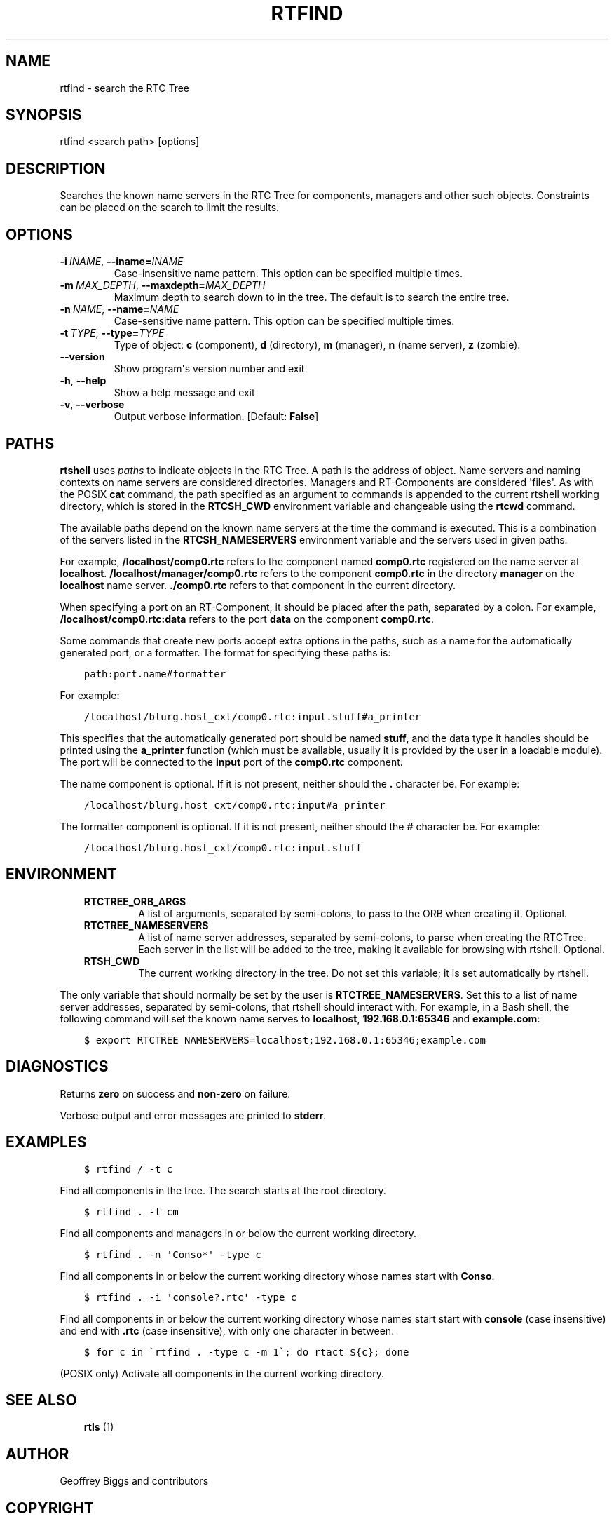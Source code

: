 .\" Man page generated from reStructuredText.
.
.
.nr rst2man-indent-level 0
.
.de1 rstReportMargin
\\$1 \\n[an-margin]
level \\n[rst2man-indent-level]
level margin: \\n[rst2man-indent\\n[rst2man-indent-level]]
-
\\n[rst2man-indent0]
\\n[rst2man-indent1]
\\n[rst2man-indent2]
..
.de1 INDENT
.\" .rstReportMargin pre:
. RS \\$1
. nr rst2man-indent\\n[rst2man-indent-level] \\n[an-margin]
. nr rst2man-indent-level +1
.\" .rstReportMargin post:
..
.de UNINDENT
. RE
.\" indent \\n[an-margin]
.\" old: \\n[rst2man-indent\\n[rst2man-indent-level]]
.nr rst2man-indent-level -1
.\" new: \\n[rst2man-indent\\n[rst2man-indent-level]]
.in \\n[rst2man-indent\\n[rst2man-indent-level]]u
..
.TH "RTFIND" 1 "2015-08-13" "4.0" "User commands"
.SH NAME
rtfind \- search the RTC Tree
.SH SYNOPSIS
.sp
rtfind <search path> [options]
.SH DESCRIPTION
.sp
Searches the known name servers in the RTC Tree for components, managers
and other such objects. Constraints can be placed on the search to limit
the results.
.SH OPTIONS
.INDENT 0.0
.TP
.BI \-i \ INAME\fR,\fB \ \-\-iname\fB= INAME
Case\-insensitive name pattern. This option can be specified multiple
times.
.TP
.BI \-m \ MAX_DEPTH\fR,\fB \ \-\-maxdepth\fB= MAX_DEPTH
Maximum depth to search down to in the tree. The default is to search
the entire tree.
.TP
.BI \-n \ NAME\fR,\fB \ \-\-name\fB= NAME
Case\-sensitive name pattern. This option can be specified multiple
times.
.TP
.BI \-t \ TYPE\fR,\fB \ \-\-type\fB= TYPE
Type of object: \fBc\fP (component), \fBd\fP (directory), \fBm\fP (manager),
\fBn\fP (name server), \fBz\fP (zombie).
.UNINDENT
.INDENT 0.0
.TP
.B  \-\-version
Show program\(aqs version number and exit
.TP
.B  \-h\fP,\fB  \-\-help
Show a help message and exit
.TP
.B  \-v\fP,\fB  \-\-verbose
Output verbose information. [Default: \fBFalse\fP]
.UNINDENT
.SH PATHS
.sp
\fBrtshell\fP uses \fIpaths\fP to indicate objects in the RTC Tree. A path is
the address of object. Name servers and naming contexts on name servers
are considered directories. Managers and RT\-Components are considered
\(aqfiles\(aq. As with the POSIX \fBcat\fP command, the path specified as an
argument to commands is appended to the current rtshell working
directory, which is stored in the \fBRTCSH_CWD\fP environment variable and
changeable using the \fBrtcwd\fP command.
.sp
The available paths depend on the known name servers at the time the
command is executed. This is a combination of the servers listed in the
\fBRTCSH_NAMESERVERS\fP environment variable and the servers used in given
paths.
.sp
For example, \fB/localhost/comp0.rtc\fP refers to the component named
\fBcomp0.rtc\fP registered on the name server at \fBlocalhost\fP\&.
\fB/localhost/manager/comp0.rtc\fP refers to the component \fBcomp0.rtc\fP
in the directory \fBmanager\fP on the \fBlocalhost\fP name server.
\fB\&./comp0.rtc\fP refers to that component in the current directory.
.sp
When specifying a port on an RT\-Component, it should be placed after the
path, separated by a colon. For example, \fB/localhost/comp0.rtc:data\fP
refers to the port \fBdata\fP on the component \fBcomp0.rtc\fP\&.
.sp
Some commands that create new ports accept extra options in the paths,
such as a name for the automatically generated port, or a formatter. The
format for specifying these paths is:
.INDENT 0.0
.INDENT 3.5
.sp
.nf
.ft C
path:port.name#formatter
.ft P
.fi
.UNINDENT
.UNINDENT
.sp
For example:
.INDENT 0.0
.INDENT 3.5
.sp
.nf
.ft C
/localhost/blurg.host_cxt/comp0.rtc:input.stuff#a_printer
.ft P
.fi
.UNINDENT
.UNINDENT
.sp
This specifies that the automatically generated port should be named
\fBstuff\fP, and the data type it handles should be printed using the
\fBa_printer\fP function (which must be available, usually it is provided
by the user in a loadable module). The port will be connected to the
\fBinput\fP port of the \fBcomp0.rtc\fP component.
.sp
The name component is optional. If it is not present, neither
should the \fB\&.\fP character be. For example:
.INDENT 0.0
.INDENT 3.5
.sp
.nf
.ft C
/localhost/blurg.host_cxt/comp0.rtc:input#a_printer
.ft P
.fi
.UNINDENT
.UNINDENT
.sp
The formatter component is optional. If it is not present, neither
should the \fB#\fP character be. For example:
.INDENT 0.0
.INDENT 3.5
.sp
.nf
.ft C
/localhost/blurg.host_cxt/comp0.rtc:input.stuff
.ft P
.fi
.UNINDENT
.UNINDENT
.SH ENVIRONMENT
.INDENT 0.0
.INDENT 3.5
.INDENT 0.0
.TP
.B RTCTREE_ORB_ARGS
A list of arguments, separated by semi\-colons, to pass to the ORB
when creating it. Optional.
.TP
.B RTCTREE_NAMESERVERS
A list of name server addresses, separated by semi\-colons, to parse
when creating the RTCTree. Each server in the list will be added to
the tree, making it available for browsing with rtshell.  Optional.
.TP
.B RTSH_CWD
The current working directory in the tree. Do not set this variable;
it is set automatically by rtshell.
.UNINDENT
.UNINDENT
.UNINDENT
.sp
The only variable that should normally be set by the user is
\fBRTCTREE_NAMESERVERS\fP\&. Set this to a list of name server addresses,
separated by semi\-colons, that rtshell should interact with. For
example, in a Bash shell, the following command will set the known name
serves to \fBlocalhost\fP, \fB192.168.0.1:65346\fP and \fBexample.com\fP:
.INDENT 0.0
.INDENT 3.5
.sp
.nf
.ft C
$ export RTCTREE_NAMESERVERS=localhost;192.168.0.1:65346;example.com
.ft P
.fi
.UNINDENT
.UNINDENT
.SH DIAGNOSTICS
.sp
Returns \fBzero\fP on success and \fBnon\-zero\fP on failure.
.sp
Verbose output and error messages are printed to \fBstderr\fP\&.
.SH EXAMPLES
.INDENT 0.0
.INDENT 3.5
.sp
.nf
.ft C
$ rtfind / \-t c
.ft P
.fi
.UNINDENT
.UNINDENT
.sp
Find all components in the tree. The search starts at the root
directory.
.INDENT 0.0
.INDENT 3.5
.sp
.nf
.ft C
$ rtfind . \-t cm
.ft P
.fi
.UNINDENT
.UNINDENT
.sp
Find all components and managers in or below the current working
directory.
.INDENT 0.0
.INDENT 3.5
.sp
.nf
.ft C
$ rtfind . \-n \(aqConso*\(aq \-type c
.ft P
.fi
.UNINDENT
.UNINDENT
.sp
Find all components in or below the current working directory whose
names start with \fBConso\fP\&.
.INDENT 0.0
.INDENT 3.5
.sp
.nf
.ft C
$ rtfind . \-i \(aqconsole?.rtc\(aq \-type c
.ft P
.fi
.UNINDENT
.UNINDENT
.sp
Find all components in or below the current working directory whose
names start start with \fBconsole\fP (case insensitive) and end with
\fB\&.rtc\fP (case insensitive), with only one character in between.
.INDENT 0.0
.INDENT 3.5
.sp
.nf
.ft C
$ for c in \(gartfind . \-type c \-m 1\(ga; do rtact ${c}; done
.ft P
.fi
.UNINDENT
.UNINDENT
.sp
(POSIX only) Activate all components in the current working directory.
.SH SEE ALSO
.INDENT 0.0
.INDENT 3.5
\fBrtls\fP (1)
.UNINDENT
.UNINDENT
.SH AUTHOR
Geoffrey Biggs and contributors
.SH COPYRIGHT
LGPL3
.\" Generated by docutils manpage writer.
.
